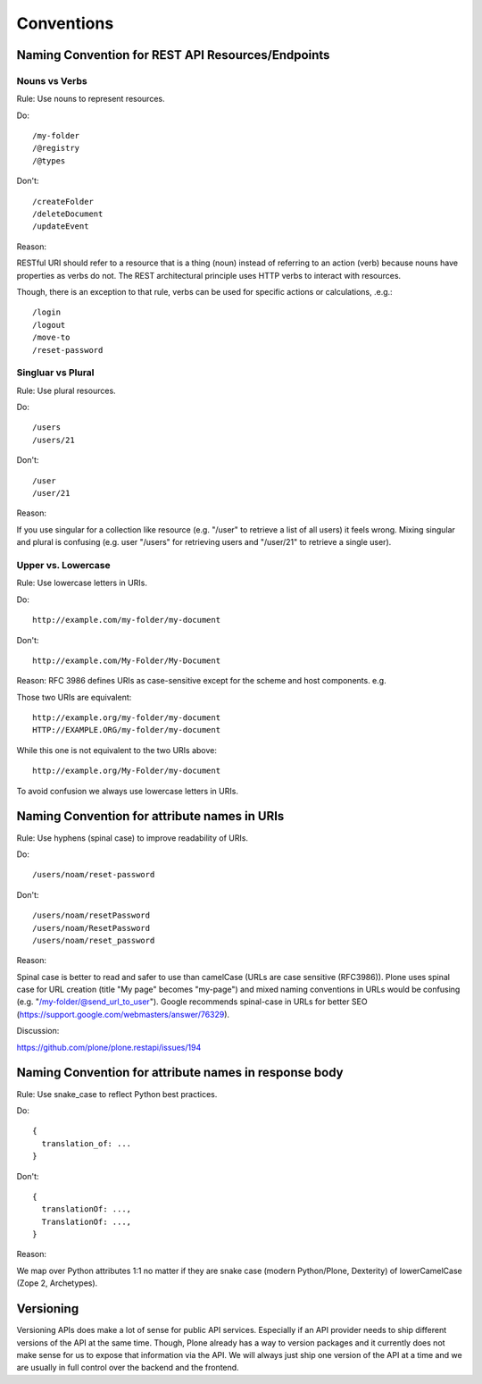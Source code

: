 Conventions
===========

Naming Convention for REST API Resources/Endpoints
--------------------------------------------------

Nouns vs Verbs
^^^^^^^^^^^^^^

Rule: Use nouns to represent resources.

Do::

  /my-folder
  /@registry
  /@types

Don't::

  /createFolder
  /deleteDocument
  /updateEvent

Reason:

RESTful URI should refer to a resource that is a thing (noun) instead of
referring to an action (verb) because nouns have properties as verbs do
not. The REST architectural principle uses HTTP verbs to interact with
resources.

Though, there is an exception to that rule, verbs can be used for
specific actions or calculations, .e.g.::

  /login
  /logout
  /move-to
  /reset-password


Singluar vs Plural
^^^^^^^^^^^^^^^^^^

Rule: Use plural resources.

Do::

  /users
  /users/21

Don't::

  /user
  /user/21

Reason:

If you use singular for a collection like resource (e.g. "/user" to
retrieve a list of all users) it feels wrong. Mixing singular and plural
is confusing (e.g. user "/users" for retrieving users and "/user/21" to
retrieve a single user).


Upper vs. Lowercase
^^^^^^^^^^^^^^^^^^^

Rule: Use lowercase letters in URIs.

Do::

  http://example.com/my-folder/my-document

Don't::

  http://example.com/My-Folder/My-Document

Reason: RFC 3986 defines URIs as case-sensitive except for the scheme
and host components. e.g.

Those two URIs are equivalent::

    http://example.org/my-folder/my-document
    HTTP://EXAMPLE.ORG/my-folder/my-document

While this one is not equivalent to the two URIs above::

    http://example.org/My-Folder/my-document

To avoid confusion we always use lowercase letters in URIs.


Naming Convention for attribute names in URIs
---------------------------------------------

Rule: Use hyphens (spinal case) to improve readability of URIs.

Do::

    /users/noam/reset-password

Don't::

    /users/noam/resetPassword
    /users/noam/ResetPassword
    /users/noam/reset_password

Reason:

Spinal case is better to read and safer to use than camelCase (URLs are case sensitive (RFC3986)).
Plone uses spinal case for URL creation (title "My page" becomes "my-page") and mixed naming conventions in URLs would be confusing (e.g. "/my-folder/@send_url_to_user").
Google recommends spinal-case in URLs for better SEO (https://support.google.com/webmasters/answer/76329).

Discussion:

https://github.com/plone/plone.restapi/issues/194


Naming Convention for attribute names in response body
------------------------------------------------------

Rule: Use snake_case to reflect Python best practices.

Do::

    {
      translation_of: ...
    }

Don't::

    {
      translationOf: ...,
      TranslationOf: ...,
    }

Reason:

We map over Python attributes 1:1 no matter if they are snake case (modern Python/Plone, Dexterity) of lowerCamelCase (Zope 2, Archetypes).


Versioning
----------

Versioning APIs does make a lot of sense for public API services.
Especially if an API provider needs to ship different versions of the API at the same time.
Though, Plone already has a way to version packages and it currently does not make sense for us to expose that information via the API.
We will always just ship one version of the API at a time and we are usually in full control over the backend and the frontend.
